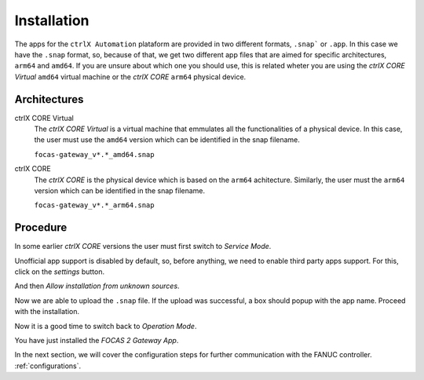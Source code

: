 Installation
==========

The apps for the ``ctrlX Automation`` plataform are provided in two different formats, ``.snap``` or ``.app``. In this case we have the ``.snap`` format, so, because of that, we get two different app files that are aimed for specific architectures, ``arm64`` and ``amd64``. If you are unsure about which one you should use, this is related wheter you are using the *ctrlX CORE Virtual* ``amd64`` virtual machine or the *ctrlX CORE* ``arm64`` physical device.

.. _architectures:

Architectures
------------

ctrlX CORE Virtual
  The *ctrlX CORE Virtual* is a virtual machine that emmulates all the functionalities of a physical device. In this case, the user must use the ``amd64`` version which can be identified in the snap filename.

  ``focas-gateway_v*.*_amd64.snap``

ctrlX CORE
  The *ctrlX CORE* is the physical device which is based on the ``arm64`` achitecture. Similarly, the user must the ``arm64`` version which can be identified in the snap filename.

  ``focas-gateway_v*.*_arm64.snap``

.. _installation:

Procedure
------------
In some earlier *ctrlX CORE* versions the user must first switch to *Service Mode*.

.. image:: imgs/install/service-mode.png
  :width: 600
  :alt: Service Mode

Unofficial app support is disabled by default, so, before anything, we need to enable third party apps support. For this, click on the *settings* button.

.. image:: imgs/install/goto-settings.png
  :width: 600
  :alt: Go to settings

And then *Allow installation from unknown sources*.

.. image:: imgs/install/allow-third-party-app.png
  :width: 400
  :alt: Allow third-party app

Now we are able to upload the ``.snap`` file. If the upload was successful, a box should popup with the app name. Proceed with the installation.

.. image:: imgs/install/install-from-file.png
  :width: 300
  :alt: Install from file

Now it is a good time to switch back to *Operation Mode*.

.. image:: imgs/install/operation-mode.png
  :width: 600
  :alt: Operation Mode

You have just installed the *FOCAS 2 Gateway App*.

In the next section, we will cover the configuration steps for further communication with the FANUC controller. :ref:`configurations`.